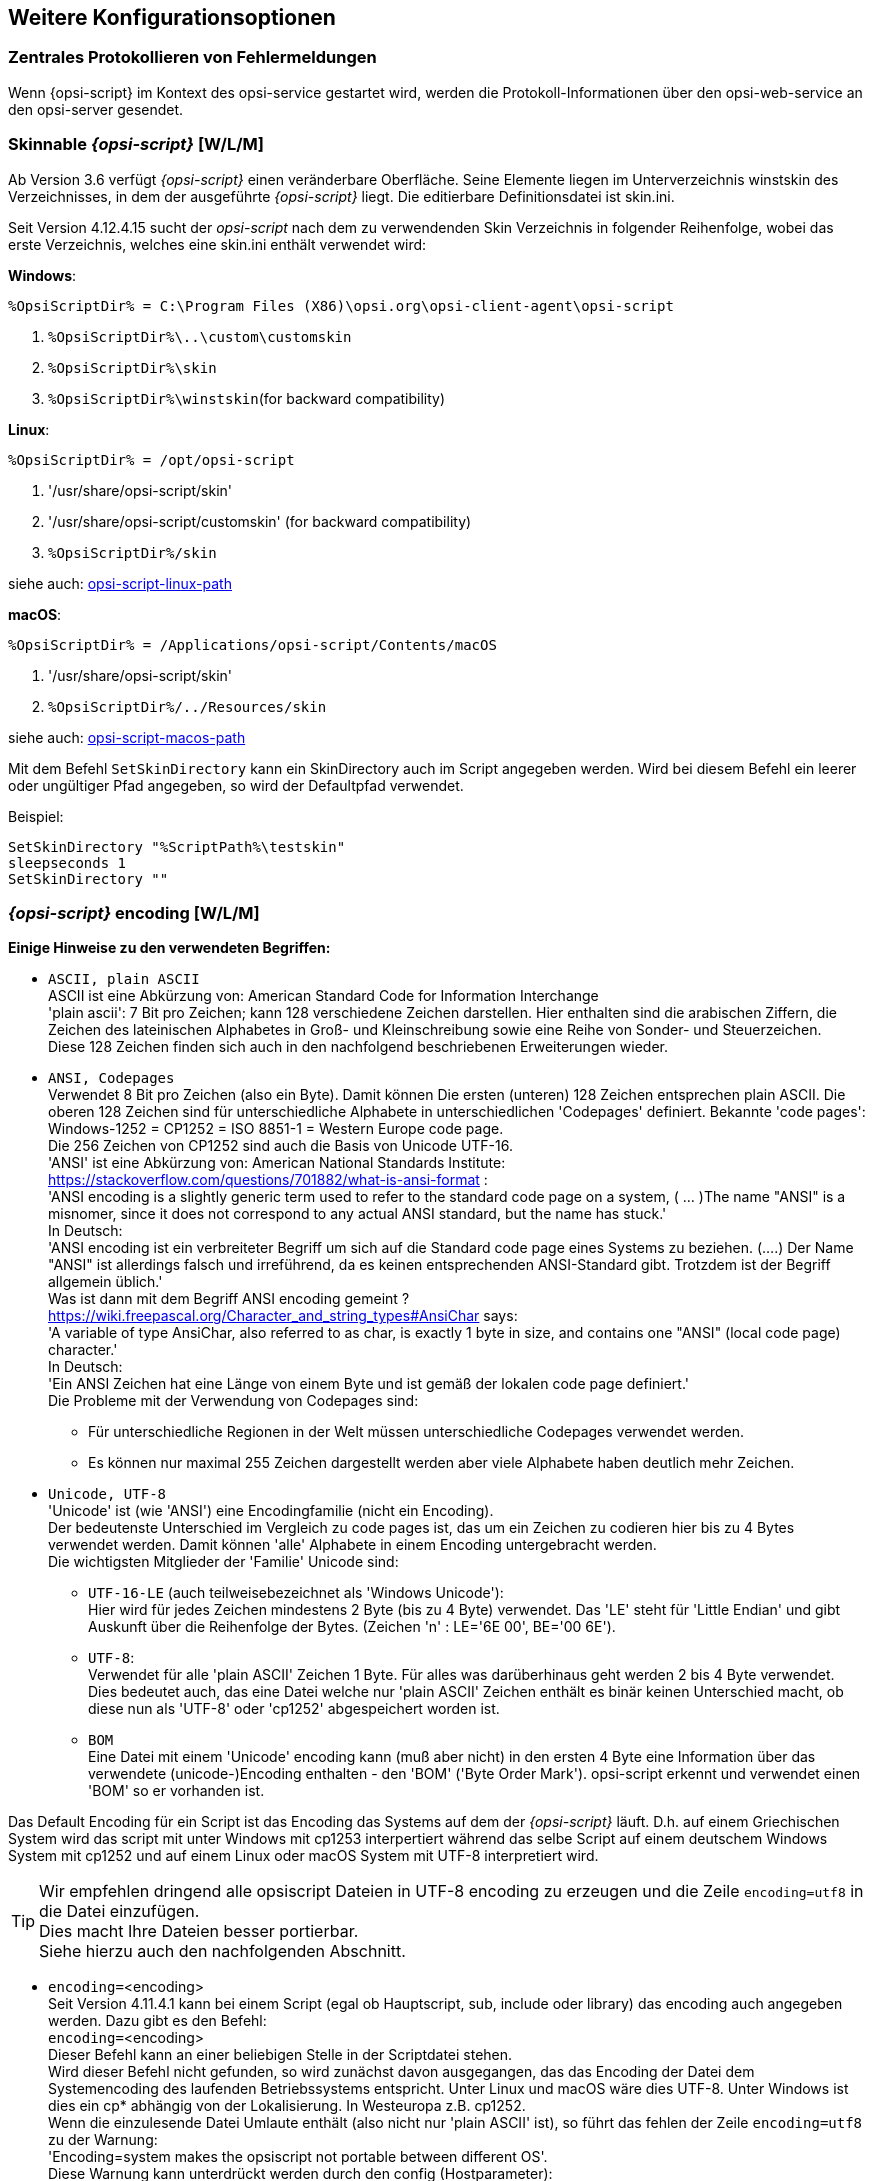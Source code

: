 [[opsi-script-configuration-options]]
== Weitere Konfigurationsoptionen

[[opsi-script-central-logging]]
=== Zentrales Protokollieren von Fehlermeldungen

Wenn {opsi-script} im Kontext des opsi-service gestartet wird, werden die Protokoll-Informationen über den opsi-web-service an den opsi-server gesendet.

[[opsi-script-skins]]
=== Skinnable _{opsi-script}_ [W/L/M]

Ab Version 3.6 verfügt _{opsi-script}_ einen veränderbare Oberfläche. Seine Elemente liegen im Unterverzeichnis winstskin des Verzeichnisses, in dem der ausgeführte _{opsi-script}_ liegt. Die editierbare Definitionsdatei ist skin.ini.

Seit Version 4.12.4.15 sucht der _opsi-script_ nach dem zu verwendenden Skin Verzeichnis in folgender Reihenfolge, wobei das erste Verzeichnis, welches eine skin.ini enthält verwendet wird:

*Windows*:

`%OpsiScriptDir% = C:\Program Files (X86)\opsi.org\opsi-client-agent\opsi-script`

. `%OpsiScriptDir%\..\custom\customskin`
. `%OpsiScriptDir%\skin`
. `%OpsiScriptDir%\winstskin`(for backward compatibility)

*Linux*:

`%OpsiScriptDir% = /opt/opsi-script`

. '/usr/share/opsi-script/skin'
. '/usr/share/opsi-script/customskin' (for backward compatibility)
. `%OpsiScriptDir%/skin`

siehe auch: <<opsi-script-linux-path, opsi-script-linux-path>>


*macOS*:

`%OpsiScriptDir% = /Applications/opsi-script/Contents/macOS`

. '/usr/share/opsi-script/skin'
. `%OpsiScriptDir%/../Resources/skin`

siehe auch: <<opsi-script-macos-path, opsi-script-macos-path>>

Mit dem Befehl `SetSkinDirectory` kann ein SkinDirectory auch im Script angegeben werden.
Wird bei diesem Befehl ein leerer oder ungültiger Pfad angegeben, so wird der Defaultpfad verwendet.

Beispiel:
[source,opsiscript]
----
SetSkinDirectory "%ScriptPath%\testskin"
sleepseconds 1
SetSkinDirectory ""
----

[[opsi-script-encoding]]
===  _{opsi-script}_ encoding [W/L/M]


*Einige Hinweise zu den verwendeten Begriffen:*

* `ASCII, plain ASCII` +
ASCII ist eine Abkürzung von: American Standard Code for Information Interchange +
'plain ascii': 7 Bit pro Zeichen; kann 128 verschiedene Zeichen darstellen. Hier enthalten sind die arabischen Ziffern, die Zeichen des lateinischen Alphabetes in Groß- und Kleinschreibung sowie eine Reihe von Sonder- und Steuerzeichen. +
Diese 128 Zeichen finden sich auch in den nachfolgend beschriebenen Erweiterungen wieder.

* `ANSI, Codepages` +
Verwendet 8 Bit pro Zeichen (also ein Byte). Damit können
Die ersten (unteren) 128 Zeichen entsprechen plain ASCII. Die oberen 128 Zeichen sind für unterschiedliche Alphabete in unterschiedlichen 'Codepages' definiert.
Bekannte 'code pages': +
Windows-1252 = CP1252 = ISO 8851-1 = Western Europe code page. +
Die 256 Zeichen von CP1252 sind auch die Basis von Unicode UTF-16. +
'ANSI' ist eine Abkürzung von: American National Standards Institute: +
https://stackoverflow.com/questions/701882/what-is-ansi-format : +
'ANSI encoding is a slightly generic term used to refer to the standard code page on a system, ( ... )The name "ANSI" is a misnomer, since it does not correspond to any actual ANSI standard, but the name has stuck.' +
In Deutsch: +
'ANSI encoding ist ein verbreiteter Begriff um sich auf die Standard code page eines Systems zu beziehen. (....) Der Name "ANSI" ist allerdings falsch und irreführend, da es keinen entsprechenden ANSI-Standard gibt. Trotzdem ist der Begriff allgemein üblich.' +
Was ist dann mit dem Begriff ANSI encoding gemeint ? +
https://wiki.freepascal.org/Character_and_string_types#AnsiChar says: +
'A variable of type AnsiChar, also referred to as char, is exactly 1 byte in size, and contains one "ANSI" (local code page) character.' +
In Deutsch: +
'Ein ANSI Zeichen hat eine Länge von einem Byte und ist gemäß der lokalen code page definiert.' +
Die Probleme mit der Verwendung von Codepages sind: +
** Für unterschiedliche Regionen in der Welt müssen unterschiedliche Codepages verwendet werden. +
** Es können nur maximal 255 Zeichen dargestellt werden aber viele Alphabete haben deutlich mehr Zeichen.

* `Unicode, UTF-8` +
'Unicode' ist (wie 'ANSI') eine Encodingfamilie (nicht ein Encoding). +
Der bedeutenste Unterschied im Vergleich zu code pages ist, das um ein Zeichen zu codieren hier bis zu 4 Bytes verwendet werden. Damit können 'alle' Alphabete in einem Encoding untergebracht werden. +
Die wichtigsten Mitglieder der 'Familie' Unicode sind:

** `UTF-16-LE` (auch teilweisebezeichnet als  'Windows Unicode'): +
Hier wird für jedes Zeichen mindestens 2 Byte (bis zu 4 Byte) verwendet. Das 'LE' steht für 'Little Endian' und gibt Auskunft über die Reihenfolge der Bytes. (Zeichen 'n' : LE='6E 00', BE='00 6E').

** `UTF-8`: +
Verwendet für alle 'plain ASCII' Zeichen 1 Byte. Für alles was darüberhinaus geht werden 2 bis 4 Byte verwendet. +
Dies bedeutet auch, das eine Datei welche nur 'plain ASCII' Zeichen enthält es binär keinen Unterschied macht, ob diese nun als 'UTF-8' oder 'cp1252' abgespeichert worden ist.

** `BOM` +
Eine Datei mit einem 'Unicode' encoding kann (muß aber nicht) in den ersten 4 Byte eine Information über das verwendete (unicode-)Encoding enthalten - den 'BOM' ('Byte Order Mark'). opsi-script erkennt und verwendet einen 'BOM' so er vorhanden ist.

Das Default Encoding für ein Script ist das Encoding das Systems auf dem der _{opsi-script}_ läuft. D.h. auf einem Griechischen System wird das script mit unter Windows mit cp1253 interpertiert während das selbe Script auf einem deutschem Windows System mit cp1252 und auf einem Linux oder macOS System mit UTF-8 interpretiert wird.

TIP: Wir empfehlen dringend alle opsiscript Dateien in UTF-8 encoding zu erzeugen und die Zeile `encoding=utf8` in die Datei einzufügen. +
Dies macht Ihre Dateien besser portierbar. +
Siehe hierzu auch den nachfolgenden Abschnitt.

anchor:encoding[]

* `encoding=`<encoding> +
Seit Version 4.11.4.1 kann bei einem Script (egal ob Hauptscript, sub, include oder library) das encoding auch angegeben werden. Dazu gibt es den Befehl: +
`encoding=`<encoding> +
Dieser Befehl kann an einer beliebigen Stelle in der Scriptdatei stehen. +
Wird dieser Befehl nicht gefunden, so wird zunächst davon ausgegangen, das das Encoding der Datei dem Systemencoding des laufenden Betriebssystems entspricht. Unter Linux und macOS wäre dies UTF-8. Unter Windows ist dies ein cp* abhängig von der Lokalisierung. In Westeuropa z.B. cp1252. +
Wenn die einzulesende Datei Umlaute enthält (also nicht nur 'plain ASCII' ist), so führt das fehlen der Zeile `encoding=utf8` zu der Warnung: +
'Encoding=system makes the opsiscript not portable between different OS'. +
Diese Warnung kann unterdrückt werden durch den config (Hostparameter): +
`opsi-script.global.supresssystemencodingwarning = true`. +
siehe auch <<opsi-script-configs_supresssystemencodingwarning>> +
Wenn die einzulesende Datei Umlaute enthält (also nicht nur 'plain ASCII' ist) und es einen Widerspruch zwischen dem detectierten Encoding (z.B. über ein BOM) und dem impliziten Encoding `system` bzw. dem per `encoding=` angegebenen Encoding gibt, so wird folgende Warnung in das Log geschrieben: +
'Warning: Given encodingString <> is different from the expected encoding <>' +
 +
Bei der Verwendung von `encoding=`<encoding> +
kann <encoding> ist eines der folgenden Werte sein:

.Encodings
[options="header"]
|==========================
|encoding|erlaubter alias|Bemerkung
|system	|	|	verwende encoding des laufenden OS
|auto	|	|	versuche das encoding zu erraten.
|UTF-8      |   utf8	|
|UTF-8BOM   |   utf8bom	|
|Ansi       |   ansi     |			8 Bit Encoding mit Codepage
|CP1250     |   cp1250   |			Zentral- und osteuropäische Sprachen
|CP1251     |   cp1251   |			Kyrillisches Alphabet
|CP1252     |   cp1252   |			Westeuropäische Sprachen
|CP1253     |   cp1253   |			Griechisches Alphabet
|CP1254     |   cp1254   |			Türkisches Alphabet
|CP1255     |   cp1255   |			Hebräisches Alphabet
|CP1256     |   cp1256   |			Arabisches Alphabet
|CP1257     |   cp1257   |			Baltische Sprachen
|CP1258     |   cp1258   |			Vietnamesische Sprachen
|CP437      |   cp437    |			Die ursprüngliche Zeichensatztabelle des IBM-PC
|CP850      |   cp850    |			"Multilingual (DOS-Latin-1)", westeuropäische Sprachen
|CP852      |   cp852    |			Slawische Sprachen (Latin-2), zentraleuropäische und osteuropäische Sprachen
|CP866      |   cp866    |			Kyrillisches Alphabet
|CP874      |   cp874    |			Thai Alphabet
|CP932      |   cp932    |			Japanische Schreibsysteme (DBCS)
|CP936      |   cp936    |			GBK für chinesische Kurzzeichen (DBCS)
|CP949      |   cp949    |			Hangul/Koreanische Schriftzeichen (DBCS)
|CP950      |   cp950    |			Chinesische Langzeichen (DBCS)
|ISO-8859-1 |   iso8859-1|			Latin-1
|ISO-8859-2 |   iso8859-2|			Latin-2
|KOI-8      |   koi8     |			Kyrillisches Alphabet
|UCS-2LE    |   ucs2le, utf16le   |			(UTF-16-LE, Windows Unicode Standard)
|UCS-2BE    |   ucs2be, utf18be   |			(UTF-16-BE)
|==========================

siehe auch : <<reencodestr>> +
siehe auch : <<reencodestrlist>> +
siehe auch : <<strLoadTextFileWithEncoding>> +
siehe auch : <<loadUnicodeTextFile>> +
siehe auch : <<loadTextFileWithEncoding>> +

Quellen siehe auch:

https://de.wikipedia.org/wiki/Codepage

http://msdn.microsoft.com/en-us/library/windows/desktop/dd317752%28v=vs.85%29.aspx

http://msdn.microsoft.com/en-us/library/cc195054.aspx

https://de.wikipedia.org/wiki/ANSI-Zeichencode

https://de.wikipedia.org/wiki/UTF-8
